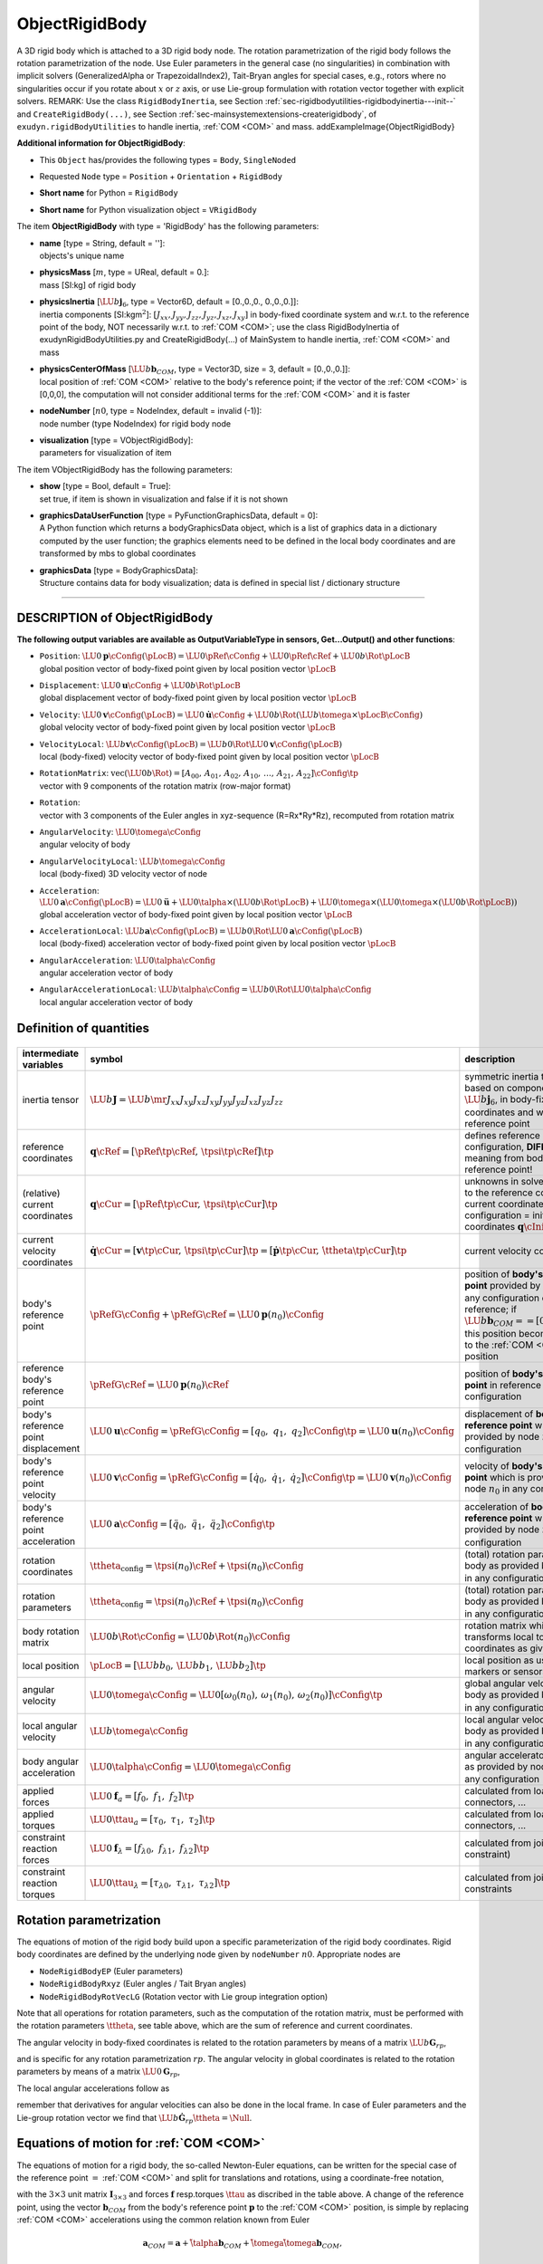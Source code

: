 

.. _sec-item-objectrigidbody:

ObjectRigidBody
===============

A 3D rigid body which is attached to a 3D rigid body node. The rotation parametrization of the rigid body follows the rotation parametrization of the node. Use Euler parameters in the general case (no singularities) in combination with implicit solvers (GeneralizedAlpha or TrapezoidalIndex2), Tait-Bryan angles for special cases, e.g., rotors where no singularities occur if you rotate about \ :math:`x`\  or \ :math:`z`\  axis, or use Lie-group formulation with rotation vector together with explicit solvers. REMARK: Use the class \ ``RigidBodyInertia``\ , see Section :ref:`sec-rigidbodyutilities-rigidbodyinertia---init--`\  and \ ``CreateRigidBody(...)``\ , see Section :ref:`sec-mainsystemextensions-createrigidbody`\ , of \ ``exudyn.rigidBodyUtilities``\  to handle inertia, \ :ref:`COM <COM>`\  and mass. \addExampleImage{ObjectRigidBody}

\ **Additional information for ObjectRigidBody**\ :

* | This \ ``Object``\  has/provides the following types = \ ``Body``\ , \ ``SingleNoded``\ 
* | Requested \ ``Node``\  type = \ ``Position``\  + \ ``Orientation``\  + \ ``RigidBody``\ 
* | \ **Short name**\  for Python = \ ``RigidBody``\ 
* | \ **Short name**\  for Python visualization object = \ ``VRigidBody``\ 


The item \ **ObjectRigidBody**\  with type = 'RigidBody' has the following parameters:

* | **name** [type = String, default = '']:
  | objects's unique name
* | **physicsMass** [\ :math:`m`\ , type = UReal, default = 0.]:
  | mass [SI:kg] of rigid body
* | **physicsInertia** [\ :math:`\LU{b}{{\mathbf{j}}_6}`\ , type = Vector6D, default = [0.,0.,0., 0.,0.,0.]]:
  | inertia components [SI:kgm\ :math:`^2`\ ]: \ :math:`[J_{xx}, J_{yy}, J_{zz}, J_{yz}, J_{xz}, J_{xy}]`\  in body-fixed coordinate system and w.r.t. to the reference point of the body, NOT necessarily w.r.t. to \ :ref:`COM <COM>`\ ; use the class RigidBodyInertia of exudynRigidBodyUtilities.py and CreateRigidBody(...) of MainSystem to handle inertia, \ :ref:`COM <COM>`\  and mass
* | **physicsCenterOfMass** [\ :math:`\LU{b}{{\mathbf{b}}_{COM}}`\ , type = Vector3D, size = 3, default = [0.,0.,0.]]:
  | local position of \ :ref:`COM <COM>`\  relative to the body's reference point; if the vector of the \ :ref:`COM <COM>`\  is [0,0,0], the computation will not consider additional terms for the \ :ref:`COM <COM>`\  and it is faster
* | **nodeNumber** [\ :math:`n0`\ , type = NodeIndex, default = invalid (-1)]:
  | node number (type NodeIndex) for rigid body node
* | **visualization** [type = VObjectRigidBody]:
  | parameters for visualization of item



The item VObjectRigidBody has the following parameters:

* | **show** [type = Bool, default = True]:
  | set true, if item is shown in visualization and false if it is not shown
* | **graphicsDataUserFunction** [type = PyFunctionGraphicsData, default =  0]:
  | A Python function which returns a bodyGraphicsData object, which is a list of graphics data in a dictionary computed by the user function; the graphics elements need to be defined in the local body coordinates and are transformed by mbs to global coordinates
* | **graphicsData** [type = BodyGraphicsData]:
  | Structure contains data for body visualization; data is defined in special list / dictionary structure


----------

.. _description-objectrigidbody:

DESCRIPTION of ObjectRigidBody
------------------------------

\ **The following output variables are available as OutputVariableType in sensors, Get...Output() and other functions**\ :

* | ``Position``\ : \ :math:`\LU{0}{{\mathbf{p}}}\cConfig(\pLocB) = \LU{0}{\pRef}\cConfig + \LU{0}{\pRef}\cRef + \LU{0b}{\Rot}\pLocB`\ 
  | global position vector of body-fixed point given by local position vector \ :math:`\pLocB`\ 
* | ``Displacement``\ : \ :math:`\LU{0}{{\mathbf{u}}}\cConfig + \LU{0b}{\Rot}\pLocB`\ 
  | global displacement vector of body-fixed point given by local position vector \ :math:`\pLocB`\ 
* | ``Velocity``\ : \ :math:`\LU{0}{{\mathbf{v}}}\cConfig(\pLocB) = \LU{0}{\dot{\mathbf{u}}}\cConfig + \LU{0b}{\Rot}(\LU{b}{\tomega} \times \pLocB\cConfig)`\ 
  | global velocity vector of body-fixed point given by local position vector \ :math:`\pLocB`\ 
* | ``VelocityLocal``\ : \ :math:`\LU{b}{{\mathbf{v}}}\cConfig(\pLocB) = \LU{b0}{\Rot} \LU{0}{{\mathbf{v}}}\cConfig(\pLocB)`\ 
  | local (body-fixed) velocity vector of body-fixed point given by local position vector \ :math:`\pLocB`\ 
* | ``RotationMatrix``\ : \ :math:`\mathrm{vec}(\LU{0b}{\Rot})=[A_{00},\,A_{01},\,A_{02},\,A_{10},\,\ldots,\,A_{21},\,A_{22}]\cConfig\tp`\ 
  | vector with 9 components of the rotation matrix (row-major format)
* | ``Rotation``\ : 
  | vector with 3 components of the Euler angles in xyz-sequence (R=Rx*Ry*Rz), recomputed from rotation matrix
* | ``AngularVelocity``\ : \ :math:`\LU{0}{\tomega}\cConfig`\ 
  | angular velocity of body
* | ``AngularVelocityLocal``\ : \ :math:`\LU{b}{\tomega}\cConfig`\ 
  | local (body-fixed) 3D velocity vector of node
* | ``Acceleration``\ : \ :math:`\LU{0}{{\mathbf{a}}}\cConfig(\pLocB) = \LU{0}{\ddot{\mathbf{u}}} + \LU{0}{\talpha} \times (\LU{0b}{\Rot} \pLocB) +  \LU{0}{\tomega} \times ( \LU{0}{\tomega} \times(\LU{0b}{\Rot} \pLocB))`\ 
  | global acceleration vector of body-fixed point given by local position vector \ :math:`\pLocB`\ 
* | ``AccelerationLocal``\ : \ :math:`\LU{b}{{\mathbf{a}}}\cConfig(\pLocB) = \LU{b0}{\Rot} \LU{0}{{\mathbf{a}}}\cConfig(\pLocB)`\ 
  | local (body-fixed) acceleration vector of body-fixed point given by local position vector \ :math:`\pLocB`\ 
* | ``AngularAcceleration``\ : \ :math:`\LU{0}{\talpha}\cConfig`\ 
  | angular acceleration vector of body
* | ``AngularAccelerationLocal``\ : \ :math:`\LU{b}{\talpha}\cConfig = \LU{b0}{\Rot} \LU{0}{\talpha}\cConfig`\ 
  | local angular acceleration vector of body



Definition of quantities
------------------------


.. list-table:: \ 
   :widths: auto
   :header-rows: 1

   * - | intermediate variables
     - | symbol
     - | description
   * - | inertia tensor
     - | \ :math:`\LU{b}{{\mathbf{J}}} = \LU{b}{\mr{J_{xx}}{J_{xy}}{J_{xz}} {J_{xy}}{J_{yy}}{J_{yz}} {J_{xz}}{J_{yz}}{J_{zz}}}`\ 
     - | symmetric inertia tensor, based on components of \ :math:`\LU{b}{{\mathbf{j}}_6}`\ , in body-fixed (local) coordinates and w.r.t.\ body's reference point
   * - | reference coordinates
     - | \ :math:`{\mathbf{q}}\cRef = [\pRef\tp\cRef,\,\tpsi\tp\cRef]\tp`\ 
     - | defines reference configuration, \ **DIFFERENT**\  meaning from body's reference point!
   * - | (relative) current coordinates
     - | \ :math:`{\mathbf{q}}\cCur = [\pRef\tp\cCur,\,\tpsi\tp\cCur]\tp`\ 
     - | unknowns in solver; \ **relative**\  to the reference coordinates; current coordinates at initial configuration = initial coordinates \ :math:`{\mathbf{q}}\cIni`\ 
   * - | current velocity coordinates
     - | \ :math:`\dot {\mathbf{q}}\cCur = [{\mathbf{v}}\tp\cCur,\,\dot \tpsi\tp\cCur]\tp = [\dot {\mathbf{p}}\tp\cCur,\,\dot \ttheta\tp\cCur]\tp`\ 
     - | current velocity coordinates
   * - | body's reference point
     - | \ :math:`\pRefG\cConfig + \pRefG\cRef = \LU{0}{{\mathbf{p}}}(n_0)\cConfig`\ 
     - | position of \ **body's reference point**\  provided by node \ :math:`n_0`\  in any configuration except for reference; if \ :math:`\LU{b}{{\mathbf{b}}_{COM}}==[0,\;0,\;0]\tp`\ , this position becomes equal to the \ :ref:`COM <COM>`\  position
   * - | reference body's reference point
     - | \ :math:`\pRefG\cRef = \LU{0}{{\mathbf{p}}}(n_0)\cRef`\ 
     - | position of \ **body's reference point**\  in reference configuration
   * - | body's reference point displacement
     - | \ :math:`\LU{0}{{\mathbf{u}}}\cConfig = \pRefG\cConfig = [q_0,\;q_1,\;q_2]\cConfig\tp = \LU{0}{{\mathbf{u}}}(n_0)\cConfig`\ 
     - | displacement of \ **body's reference point**\  which is provided by node \ :math:`n_0`\  in any configuration
   * - | body's reference point velocity
     - | \ :math:`\LU{0}{{\mathbf{v}}}\cConfig = \dot \pRefG\cConfig = [\dot q_0,\;\dot q_1,\;\dot q_2]\cConfig\tp = \LU{0}{{\mathbf{v}}}(n_0)\cConfig`\ 
     - | velocity of \ **body's reference point**\  which is provided by node \ :math:`n_0`\  in any configuration
   * - | body's reference point acceleration
     - | \ :math:`\LU{0}{{\mathbf{a}}}\cConfig = [\ddot q_0,\;\ddot q_1,\;\ddot q_2]\cConfig\tp`\ 
     - | acceleration of \ **body's reference point**\  which is provided by node \ :math:`n_0`\  in any configuration
   * - | rotation coordinates
     - | \ :math:`\ttheta_{\mathrm{config}} = \tpsi(n_0)\cRef + \tpsi(n_0)\cConfig`\ 
     - | (total) rotation parameters of body as provided by node \ :math:`n_0`\  in any configuration
   * - | rotation parameters
     - | \ :math:`\ttheta_{\mathrm{config}} = \tpsi(n_0)\cRef + \tpsi(n_0)\cConfig`\ 
     - | (total) rotation parameters of body as provided by node \ :math:`n_0`\  in any configuration
   * - | body rotation matrix
     - | \ :math:`\LU{0b}{\Rot}\cConfig = \LU{0b}{\Rot}(n_0)\cConfig`\ 
     - | rotation matrix which transforms local to global coordinates as given by node
   * - | local position
     - | \ :math:`\pLocB = [\LU{b}{b_0},\,\LU{b}{b_1},\,\LU{b}{b_2}]\tp`\ 
     - | local position as used by markers or sensors
   * - | angular velocity
     - | \ :math:`\LU{0}{\tomega}\cConfig = \LU{0}{[\omega_0(n_0),\,\omega_1(n_0),\,\omega_2(n_0)]}\cConfig\tp`\ 
     - | global angular velocity of body as provided by node \ :math:`n_0`\  in any configuration
   * - | local angular velocity
     - | \ :math:`\LU{b}{\tomega}\cConfig`\ 
     - | local angular velocity of body as provided by node \ :math:`n_0`\  in any configuration
   * - | body angular acceleration
     - | \ :math:`\LU{0}{\talpha}\cConfig = \LU{0}{\dot \tomega}\cConfig`\ 
     - | angular acceleratoin of body as provided by node \ :math:`n_0`\  in any configuration
   * - | applied forces
     - | \ :math:`\LU{0}{{\mathbf{f}}}_a = [f_0,\;f_1,\;f_2]\tp`\ 
     - | calculated from loads, connectors, ...
   * - | applied torques
     - | \ :math:`\LU{0}{\ttau}_a = [\tau_0,\;\tau_1,\;\tau_2]\tp`\ 
     - | calculated from loads, connectors, ...
   * - | constraint reaction forces
     - | \ :math:`\LU{0}{{\mathbf{f}}}_\lambda = [f_{\lambda 0},\;f_{\lambda 1},\;f_{\lambda 2}]\tp`\ 
     - | calculated from joints or constraint)
   * - | constraint reaction torques
     - | \ :math:`\LU{0}{\ttau}_\lambda = [\tau_{\lambda 0},\;\tau_{\lambda 1},\;\tau_{\lambda 2}]\tp`\ 
     - | calculated from joints or constraints


Rotation parametrization
------------------------

The equations of motion of the rigid body build upon a specific parameterization of the rigid body coordinates.
Rigid body coordinates are defined by the underlying node given by \ ``nodeNumber``\  \ :math:`n0`\ .
Appropriate nodes are 

+  \ ``NodeRigidBodyEP``\  (Euler parameters)
+  \ ``NodeRigidBodyRxyz``\  (Euler angles / Tait Bryan angles)
+  \ ``NodeRigidBodyRotVecLG``\  (Rotation vector with Lie group integration option)

Note that all operations for rotation parameters, such as the computation of the rotation matrix, must be performed with the 
rotation parameters \ :math:`\ttheta`\ , see table above, which are the sum of reference and current coordinates.

The angular velocity in body-fixed coordinates is related to the rotation parameters by means of a matrix \ :math:`\LU{b}{{\mathbf{G}}_{rp}}`\ ,

.. math::
   :label: eq-objectrigidbody-omegalocal

   \LU{b}{\tomega} = \LU{b}{{\mathbf{G}}_{rp}} \dot \ttheta = \LU{b}{{\mathbf{G}}_{rp}} \dot \tpsi ,


and is specific for any rotation parametrization \ :math:`rp`\ .
The angular velocity in global coordinates is related to the rotation parameters by means of a matrix \ :math:`\LU{0}{{\mathbf{G}}_{rp}}`\ ,

.. math::
   :label: eq-objectrigidbody-omega

   \LU{0}{\tomega} = \LU{0}{{\mathbf{G}}_{rp}} \dot \ttheta.


The local angular accelerations follow as

.. math::
   :label: eq-objectrigidbody-alpha

   \LU{b}{\talpha} = \LU{b}{\dot \tomega}= \LU{b}{{\mathbf{G}}_{rp}} \ddot \ttheta + \LU{b}{\dot {\mathbf{G}}_{rp}} \dot \ttheta ,


remember that derivatives for angular velocities can also be done in the local frame. In case of Euler parameters and the Lie-group rotation vector we find that
\ :math:`\LU{b}{\dot {\mathbf{G}}_{rp}} \dot \ttheta = \Null`\ .


Equations of motion for \ :ref:`COM <COM>`\ 
--------------------------------------------

The equations of motion for a rigid body, the so-called Newton-Euler equations, can be written for the special case of the reference point \ :math:`=`\  \ :ref:`COM <COM>`\  and split for translations and rotations, using a coordinate-free notation,

.. math::
   :label: eq-objectrigidbody-eomcom0

   \mp{m \mathbf{I}_{3 \times 3}}{\Null}{\Null}{{\mathbf{J}}} \vp{{\mathbf{a}}_{COM}}{\talpha} = \vp{\Null}{-\tilde \tomega {\mathbf{J}} \tomega} + \vp{{\mathbf{f}}_a}{\ttau_a} + \vp{{\mathbf{f}}_\lambda}{\ttau_\lambda}


with the \ :math:`3\times 3`\  unit matrix \ :math:`\mathbf{I}_{3 \times 3}`\  and forces \ :math:`{\mathbf{f}}`\  resp.\ torques \ :math:`\ttau`\  as discribed in the table above.
A change of the reference point, using the vector \ :math:`{\mathbf{b}}_{COM}`\  from the body's reference point \ :math:`{\mathbf{p}}`\  to the \ :ref:`COM <COM>`\  position, is simple by replacing \ :ref:`COM <COM>`\  accelerations using the common relation known from Euler

.. math::

   {\mathbf{a}}_{COM} =  {\mathbf{a}} + \tilde \talpha {\mathbf{b}}_{COM} + \tilde \tomega \tilde \tomega {\mathbf{b}}_{COM} ,


which is inserted into the first line of Eq. :eq:`eq-objectrigidbody-eomcom0`\ . Additionally, the second line of Eq. :eq:`eq-objectrigidbody-eomcom0`\ 
(second Euler equation related to rate of angular momentum) is rewritten for an arbitrary reference point, \ :math:`{\mathbf{b}}_{COM}`\  denoting the vector from the body reference point to \ :ref:`COM <COM>`\ , using the well known relation

.. math::

   m \tilde {\mathbf{b}}_{COM} \talpha +  {\mathbf{J}} \talpha + \tilde \tomega {\mathbf{J}} \tomega = \ttau_a + \ttau_\lambda




Equations of motion for arbitrary reference point
-------------------------------------------------

This immediately leads to the equations of motion for the rigid body with respect to an arbitrary reference point (\ :math:`\neq`\  \ :ref:`COM <COM>`\ ), 
see e.g.\ (page 258ff.), which have the general coordinate-free form

.. math::
   :label: eq-objectrigidbody-eomarbitrary

   \mp{m \mathbf{I}_{3 \times 3}}{-m \tilde {\mathbf{b}}_{COM}}{m \tilde {\mathbf{b}}_{COM}}{{\mathbf{J}}} \vp{{\mathbf{a}}}{\talpha} = \vp{-m \tilde \tomega \tilde \tomega {\mathbf{b}}_{COM} }{-\tilde \tomega {\mathbf{J}} \tomega} + \vp{{\mathbf{f}}_a}{\ttau_a} + \vp{{\mathbf{f}}_\lambda}{\ttau_\lambda} ,


in which \ :math:`{\mathbf{J}}`\  is the inertia tensor w.r.t.\ the chosen reference point (which has local coordinates \ :math:`\LU{b}{[0,0,0]\tp}`\ ).
Eq. :eq:`eq-objectrigidbody-eomarbitrary`\  can be written in the global frame (0),

.. math::
   :label: eq-objectrigidbody-eomglobal

   \mp{m \mathbf{I}_{3 \times 3}}{-m \LU{0}{\tilde {\mathbf{b}}_{COM}}} {m \LU{0}{\tilde {\mathbf{b}}_{COM}}}{\LU{0}{{\mathbf{J}}}} \vp{\LU{0}{{\mathbf{a}}}}{\LU{0}{\talpha}} = \vp{-m \LU{0}{\tilde \tomega} \LU{0}{\tilde \tomega} \LU{0}{{\mathbf{b}}_{COM}} } {-\LU{0}{\tilde \tomega} \LU{0}{{\mathbf{J}}} \LU{0}{\tomega}} + \vp{\LU{0}{{\mathbf{f}}_a}}{\LU{0}{\ttau_a}} + \vp{\LU{0}{{\mathbf{f}}_\lambda}}{\LU{0}{\ttau_\lambda}} .


Expressing the translational part (first line) of Eq. :eq:`eq-objectrigidbody-eomglobal`\  in the global frame (0), using local coordinates (b) for 
quantities that are constant in the body-fixed frame, \ :math:`\LU{b}{{\mathbf{J}}}`\  and \ :math:`\LU{b}{{\mathbf{b}}_{COM}}`\ , thus expressing also the 
angular velocity \ :math:`\LU{b}{\tomega}`\  in the body-fixed frame,
applying Eq. :eq:`eq-objectrigidbody-omegalocal`\  and Eq. :eq:`eq-objectrigidbody-alpha`\ , and using the relations

.. math::

   \LU{0}{\tilde \tomega}  \LU{0}{\tilde \tomega} \LU{0}{{\mathbf{b}}_{COM}} &=& \LU{0b}{\Rot} \LU{b}{\tilde \tomega} \LU{b}{\tilde \tomega} \LU{b}{{\mathbf{b}}_{COM}} = - \LU{0b}{\Rot} \LU{b}{\tilde \tomega} \LU{b}{\tilde {\mathbf{b}}_{COM}} \LU{b}{\tomega} = -\LU{0b}{\Rot} \LU{b}{\tilde \tomega} \LU{b}{\tilde {\mathbf{b}}_{COM}} \LU{b}{{\mathbf{G}}_{rp}} \dot \ttheta , \\
   -m \LU{0}{\tilde {\mathbf{b}}_{COM}} \LU{0}{\tilde \talpha} &=& -m \LU{0b}{\Rot} \LU{b}{\tilde {\mathbf{b}}_{COM}} \LU{b}{\tilde \talpha} = -m \LU{0b}{\Rot} \LU{b}{\tilde {\mathbf{b}}_{COM}} \left( \LU{b}{{\mathbf{G}}_{rp}} \ddot \ttheta + \LU{b}{\dot {\mathbf{G}}_{rp}} \dot \ttheta \right) ,


we obtain

.. math::
   :label: eq-objectrigidbody-eom

   &&\mp{m \mathbf{I}_{3 \times 3}}  {-m \LU{0b}{\Rot} \LU{b}{\tilde {\mathbf{b}}_{COM}}\LU{b}{{\mathbf{G}}_{rp}}}  {m \LU{b}{{\mathbf{G}}_{rp}\tp} \LU{b}{\tilde {\mathbf{b}}_{COM}}\LU{0b}{\Rot\tp}}  {\LU{b}{{\mathbf{G}}_{rp}\tp}\LU{b}{{\mathbf{J}}}\LU{b}{{\mathbf{G}}_{rp}}} \vp{\LU{0}{{\mathbf{a}}}}{\ddot \ttheta} \nonumber \\
   &&= \vp{m \LU{0b}{\Rot} \LU{b}{\tilde \tomega} \LU{b}{\tilde {\mathbf{b}}_{COM}} \LU{b}{\tomega}  + m \LU{0b}{\Rot} \LU{b}{\tilde {\mathbf{b}}_{COM}}\LU{b}{\dot {\mathbf{G}}_{rp}} \dot \ttheta} {-\LU{b}{{\mathbf{G}}_{rp}\tp}\LU{b}{\tilde \tomega} \LU{b}{{\mathbf{J}}} \LU{b}{\tomega} - \LU{b}{{\mathbf{G}}_{rp}\tp} \LU{b}{{\mathbf{J}}} \LU{b}{\dot {\mathbf{G}}_{rp}} \dot \ttheta} + \vp{\LU{0}{{\mathbf{f}}}_a}{\LU{0}{{\mathbf{G}}_{rp}\tp}\LU{0}{\ttau}_a} + \vp{\LU{0}{{\mathbf{f}}}_\lambda}{{\mathbf{f}}_{\theta,\lambda}}


with constraint reaction forces \ :math:`{\mathbf{f}}_{\theta,\lambda}`\  for the rotation parameters. 
Note that 
the last line has been pre-multiplied with \ :math:`\LU{b}{{\mathbf{G}}_{rp}\tp}`\  (in order to make the mass matrix symmetric) and that
\ :math:`\LU{b}{\dot {\mathbf{G}}_{rp}} \dot \ttheta = \Null`\  in case of Euler parameters and the Lie-group rotation vector .


Euler parameters
----------------

In case of Euler parameters, a constraint equation is automatically added, reading for the index 3 case

.. math::
   :label: eq-objectrigidbody-eulerparameters

   g_\theta(\ttheta) = \theta_0^2 + \theta_1^2 + \theta_2^2 + \theta_3^2 - 1 = 0


and for the index 2 case

.. math::
   :label: eq-objectrigidbody-eulerparametersvel

   \dot g_\theta(\ttheta) = 2 \theta_0 \dot \theta_0 + 2 \theta_1 \dot \theta_1 + 2 \theta_2 \dot \theta_2 + 2 \theta_3 \dot \theta_3 = 0


Given a Lagrange parameter (algebraic variable) \ :math:`\lambda_\theta`\  related to the Euler parameter constraint \ :eq:`eq-objectrigidbody-eulerparameters`\ , the constraint reaction forces in Eq. :eq:`eq-objectrigidbody-eom`\  then read

.. math::

   {\mathbf{f}}_{\theta,\lambda} = \frac{\partial g_\theta}{\ttheta\tp} \lambda_\theta = [2\theta_0,\; 2\theta_1,\; 2\theta_2,\; 2\theta_3]\tp



--------

\ **Userfunction**\ : ``graphicsDataUserFunction(mbs, itemNumber)`` 


A user function, which is called by the visualization thread in order to draw user-defined objects.
The function can be used to generate any \ ``BodyGraphicsData``\ , see Section  :ref:`sec-graphicsdata`\ .
Use \ ``exudyn.graphics``\  functions, see Section  :ref:`sec-module-graphics`\ , to create more complicated objects. 
Note that \ ``graphicsDataUserFunction``\  needs to copy lots of data and is therefore
inefficient and only designed to enable simpler tests, but not large scale problems.

For an example for \ ``graphicsDataUserFunction``\  see ObjectGround, Section :ref:`sec-item-objectground`\ .

.. list-table:: \ 
   :widths: auto
   :header-rows: 1

   * - | arguments /  return
     - | type or size
     - | description
   * - | \ ``mbs``\ 
     - | MainSystem
     - | provides reference to mbs, which can be used in user function to access all data of the object
   * - | \ ``itemNumber``\ 
     - | Index
     - | integer number of the object in mbs, allowing easy access
   * - | \returnValue
     - | BodyGraphicsData
     - | list of \ ``GraphicsData``\  dictionaries, see Section  :ref:`sec-graphicsdata`\ 


For creating a \ ``ObjectRigidBody``\ , there is a \ ``rigidBodyUtilities``\  function \ ``CreateRigidBody``\ , 
see Section :ref:`sec-mainsystemextensions-createrigidbody`\ , which simplifies the setup of a rigid body significantely!


Relevant Examples and TestModels with weblink:

    \ `rigid3Dexample.py <https://github.com/jgerstmayr/EXUDYN/blob/master/main/pythonDev/Examples/rigid3Dexample.py>`_\  (Examples/), \ `rigidBodyIMUtest.py <https://github.com/jgerstmayr/EXUDYN/blob/master/main/pythonDev/Examples/rigidBodyIMUtest.py>`_\  (Examples/), \ `addPrismaticJoint.py <https://github.com/jgerstmayr/EXUDYN/blob/master/main/pythonDev/Examples/addPrismaticJoint.py>`_\  (Examples/), \ `addRevoluteJoint.py <https://github.com/jgerstmayr/EXUDYN/blob/master/main/pythonDev/Examples/addRevoluteJoint.py>`_\  (Examples/), \ `ANCFrotatingCable2D.py <https://github.com/jgerstmayr/EXUDYN/blob/master/main/pythonDev/Examples/ANCFrotatingCable2D.py>`_\  (Examples/), \ `ballBearningModel.py <https://github.com/jgerstmayr/EXUDYN/blob/master/main/pythonDev/Examples/ballBearningModel.py>`_\  (Examples/), \ `bicycleIftommBenchmark.py <https://github.com/jgerstmayr/EXUDYN/blob/master/main/pythonDev/Examples/bicycleIftommBenchmark.py>`_\  (Examples/), \ `bungeeJump.py <https://github.com/jgerstmayr/EXUDYN/blob/master/main/pythonDev/Examples/bungeeJump.py>`_\  (Examples/), \ `camFollowerExample.py <https://github.com/jgerstmayr/EXUDYN/blob/master/main/pythonDev/Examples/camFollowerExample.py>`_\  (Examples/), \ `chainDriveExample.py <https://github.com/jgerstmayr/EXUDYN/blob/master/main/pythonDev/Examples/chainDriveExample.py>`_\  (Examples/), \ `chatGPTupdate.py <https://github.com/jgerstmayr/EXUDYN/blob/master/main/pythonDev/Examples/chatGPTupdate.py>`_\  (Examples/), \ `chatGPTupdate2.py <https://github.com/jgerstmayr/EXUDYN/blob/master/main/pythonDev/Examples/chatGPTupdate2.py>`_\  (Examples/), \ `explicitLieGroupIntegratorPythonTest.py <https://github.com/jgerstmayr/EXUDYN/blob/master/main/pythonDev/TestModels/explicitLieGroupIntegratorPythonTest.py>`_\  (TestModels/), \ `explicitLieGroupIntegratorTest.py <https://github.com/jgerstmayr/EXUDYN/blob/master/main/pythonDev/TestModels/explicitLieGroupIntegratorTest.py>`_\  (TestModels/), \ `explicitLieGroupMBSTest.py <https://github.com/jgerstmayr/EXUDYN/blob/master/main/pythonDev/TestModels/explicitLieGroupMBSTest.py>`_\  (TestModels/)



\ **The web version may not be complete. For details, consider also the Exudyn PDF documentation** : `theDoc.pdf <https://github.com/jgerstmayr/EXUDYN/blob/master/docs/theDoc/theDoc.pdf>`_ 


